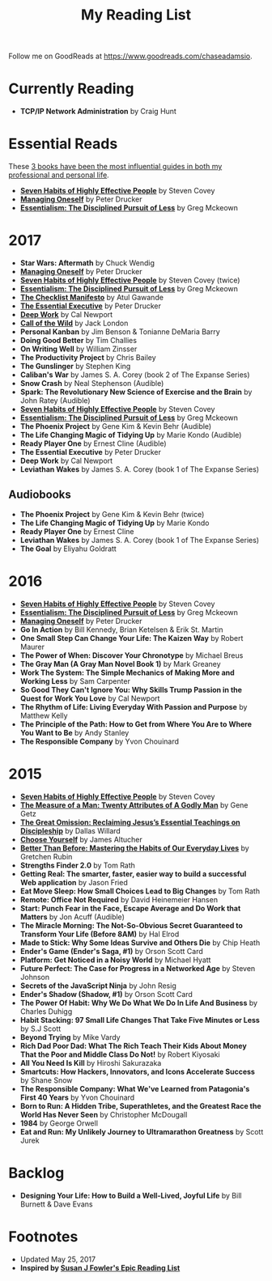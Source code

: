 #+title: My Reading List
#+slug: reading-list

Follow me on GoodReads at [[https://www.goodreads.com/chaseadamsio]].

* Currently Reading
- *TCP/IP Network Administration* by Craig Hunt

* Essential Reads

These [[/essential-books][3 books have been the most influential guides in both my professional and personal life]].

- *[[https://www.amazon.com/Habits-Highly-Effective-People-Powerful/dp/1451639619/][Seven Habits of Highly Effective People]]* by Steven Covey
- *[[https://www.amazon.com/Managing-Oneself-Harvard-Business-Classics/dp/142212312X/][Managing Oneself]]* by Peter Drucker
- *[[https://www.amazon.com/Essentialism-Disciplined-Pursuit-Greg-McKeown/dp/0804137382/][Essentialism: The Disciplined Pursuit of Less]]* by Greg Mckeown

* 2017
- *Star Wars: Aftermath* by Chuck Wendig
- *[[https://www.amazon.com/Managing-Oneself-Harvard-Business-Classics/dp/142212312X/][Managing Oneself]]* by Peter Drucker
- *[[https://www.amazon.com/Habits-Highly-Effective-People-Powerful/dp/1451639619/][Seven Habits of Highly Effective People]]* by Steven Covey (twice)
- *[[https://www.amazon.com/Essentialism-Disciplined-Pursuit-Greg-McKeown/dp/0804137382/][Essentialism: The Disciplined Pursuit of Less]]* by Greg Mckeown
- *[[https://www.amazon.com/Checklist-Manifesto-How-Things-Right/dp/0312430000][The Checklist Manifesto]]* by Atul Gawande
- *[[https://www.amazon.com/Effective-Executive-Definitive-Harperbusiness-Essentials/dp/0060833459/][The Essential Executive]]* by Peter Drucker
- *[[https://www.amazon.com/Deep-Work-Focused-Success-Distracted/dp/0349411905/][Deep Work]]* by Cal Newport
- *[[https://www.amazon.com/Call-Wild-Jack-London/dp/0486264726/][Call of the Wild]]* by Jack London
- *Personal Kanban* by Jim Benson & Tonianne DeMaria Barry
- *Doing Good Better* by Tim Challies
- *On Writing Well* by William Zinsser
- *The Productivity Project* by Chris Bailey
- *The Gunslinger* by Stephen King
- *Caliban's War* by James S. A. Corey (book 2 of The Expanse Series)
- *Snow Crash* by Neal Stephenson (Audible)
- *Spark: The Revolutionary New Science of Exercise and the Brain* by John Ratey (Audible)
- *[[https://www.amazon.com/Habits-Highly-Effective-People-Powerful/dp/1451639619/][Seven Habits of Highly Effective People]]* by Steven Covey
- *[[https://www.amazon.com/Essentialism-Disciplined-Pursuit-Greg-McKeown/dp/0804137382/ref=sr_1_1?s=books&ie=UTF8&qid=1485752361&sr=1-1&keywords=essentialism][Essentialism: The Disciplined Pursuit of Less]]* by Greg Mckeown
- *The Phoenix Project* by Gene Kim & Kevin Behr (Audible)
- *The Life Changing Magic of Tidying Up* by Marie Kondo (Audible)
- *Ready Player One* by Ernest Cline (Audible)
- *The Essential Executive* by Peter Drucker
- *Deep Work* by Cal Newport
- *Leviathan Wakes* by James S. A. Corey (book 1 of The Expanse Series)

** Audiobooks
- *The Phoenix Project* by Gene Kim & Kevin Behr (twice)
- *The Life Changing Magic of Tidying Up* by Marie Kondo 
- *Ready Player One* by Ernest Cline 
- *Leviathan Wakes* by James S. A. Corey (book 1 of The Expanse Series)
- *The Goal* by Eliyahu Goldratt
 
* 2016
- *[[https://www.amazon.com/Habits-Highly-Effective-People-Powerful/dp/1451639619/][Seven Habits of Highly Effective People]]* by Steven Covey
- *[[https://www.amazon.com/Essentialism-Disciplined-Pursuit-Greg-McKeown/dp/0804137382/][Essentialism: The Disciplined Pursuit of Less]]* by Greg Mckeown
- *[[https://www.amazon.com/Managing-Oneself-Harvard-Business-Classics/dp/142212312X/][Managing Oneself]]* by Peter Drucker
- *Go In Action* by Bill Kennedy, Brian Ketelsen & Erik St. Martin
- *One Small Step Can Change Your Life: The Kaizen Way* by Robert Maurer
- *The Power of When: Discover Your Chronotype* by Michael Breus
- *The Gray Man (A Gray Man Novel Book 1)* by Mark Greaney
- *Work The System: The Simple Mechanics of Making More and Working Less* by Sam Carpenter
- *So Good They Can't Ignore You: Why Skills Trump Passion in the Quest for Work You Love* by Cal Newport
- *The Rhythm of Life: Living Everyday With Passion and Purpose* by Matthew Kelly
- *The Principle of the Path: How to Get from Where You Are to Where You Want to Be* by Andy Stanley
- *The Responsible Company* by Yvon Chouinard

* 2015
- *[[https://www.amazon.com/Habits-Highly-Effective-People-Powerful/dp/1451639619/][Seven Habits of Highly Effective People]]* by Steven Covey
- *[[https://www.amazon.com/Measure-Man-Gene-Getz/dp/0800726499][The Measure of a Man: Twenty Attributes of A Godly Man]]* by Gene Getz
- *[[https://www.amazon.com/Great-Omission-Reclaiming-Essential-Discipleship/dp/0062311751/][The Great Omission: Reclaiming Jesus’s Essential Teachings on Discipleship]]* by Dallas Willard
- *[[https://www.amazon.com/Choose-Yourself-James-Altucher/dp/1490313370/][Choose Yourself]]* by James Altucher
- *[[https://www.amazon.com/Better-Than-Before-Habits-Procrastinate/dp/0385348630/][Better Than Before: Mastering the Habits of Our Everyday Lives]]* by Gretchen Rubin
- *Strengths Finder 2.0* by Tom Rath
- *Getting Real: The smarter, faster, easier way to build a successful Web application* by Jason Fried
- *Eat Move Sleep: How Small Choices Lead to Big Changes* by Tom Rath
- *Remote: Office Not Required* by David Heinemeier Hansen
- *Start: Punch Fear in the Face, Escape Average and Do Work that Matters* by Jon Acuff (Audible)
- *The Miracle Morning: The Not-So-Obvious Secret Guaranteed to Transform Your Life (Before 8AM)* by Hal Elrod
- *Made to Stick: Why Some Ideas Survive and Others Die* by Chip Heath
- *Ender's Game (Ender's Saga, #1)* by Orson Scott Card
- *Platform: Get Noticed in a Noisy World* by Michael Hyatt
- *Future Perfect: The Case for Progress in a Networked Age* by Steven Johnson
- *Secrets of the JavaScript Ninja* by John Resig
- *Ender's Shadow (Shadow, #1)* by Orson Scott Card
- *The Power Of Habit: Why We Do What We Do In Life And Business* by Charles Duhigg
- *Habit Stacking: 97 Small Life Changes That Take Five Minutes or Less* by S.J Scott
- *Beyond Trying* by Mike Vardy
- *Rich Dad Poor Dad: What The Rich Teach Their Kids About Money That the Poor and Middle Class Do Not!* by Robert Kiyosaki
- *All You Need Is Kill* by Hiroshi Sakurazaka
- *Smartcuts: How Hackers, Innovators, and Icons Accelerate Success* by Shane Snow
- *The Responsible Company: What We've Learned from Patagonia's First 40 Years* by Yvon Chouinard
- *Born to Run: A Hidden Tribe, Superathletes, and the Greatest Race the World Has Never Seen* by Christopher McDougall
- *1984* by George Orwell
- *Eat and Run: My Unlikely Journey to Ultramarathon Greatness* by Scott Jurek

* Backlog

- *Designing Your Life: How to Build a Well-Lived, Joyful Life* by Bill Burnett & Dave Evans

* Footnotes
- Updated May 25, 2017
- *Inspired by [[https://www.susanjfowler.com/reading-list/][Susan J Fowler's Epic Reading List]]*
